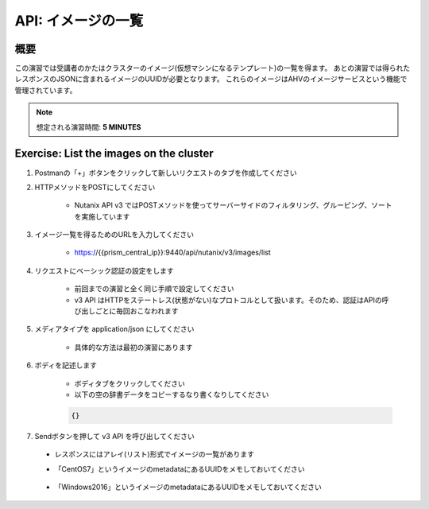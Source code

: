 .. _api_image_list:

----------------------
API: イメージの一覧
----------------------

概要
++++++++

この演習では受講者のかたはクラスターのイメージ(仮想マシンになるテンプレート)の一覧を得ます。
あとの演習では得られたレスポンスのJSONに含まれるイメージのUUIDが必要となります。
これらのイメージはAHVのイメージサービスという機能で管理されています。

.. note::

  想定される演習時間: **5 MINUTES**



Exercise: List the images on the cluster
+++++++++++++++++++++++++++++++++++++++++++

#. Postmanの「+」ボタンをクリックして新しいリクエストのタブを作成してください

#. HTTPメソッドをPOSTにしてください

    - Nutanix API v3 ではPOSTメソッドを使ってサーバーサイドのフィルタリング、グルーピング、ソートを実施しています 

#. イメージ一覧を得るためのURLを入力してください

    - https://{{prism_central_ip}}:9440/api/nutanix/v3/images/list

#. リクエストにベーシック認証の設定をします

    - 前回までの演習と全く同じ手順で設定してください
    - v3 API はHTTPをステートレス(状態がない)なプロトコルとして扱います。そのため、認証はAPIの呼び出しごとに毎回おこなわれます

#. メディアタイプを application/json にしてください

    - 具体的な方法は最初の演習にあります

#. ボディを記述します

    - ボディタブをクリックしてください
    - 以下の空の辞書データをコピーするなり書くなりしてください

    .. code-block:: bash

      {}

    .. figure:: images/apimetajson.png

#. Sendボタンを押して v3 API を呼び出してください

  - レスポンスにはアレイ(リスト)形式でイメージの一覧があります
  - 「CentOS7」というイメージのmetadataにあるUUIDをメモしておいてください

    .. figure:: images/centosuuid.png


  - 「Windows2016」というイメージのmetadataにあるUUIDをメモしておいてください

    .. figure:: images/windowsuuid.png
